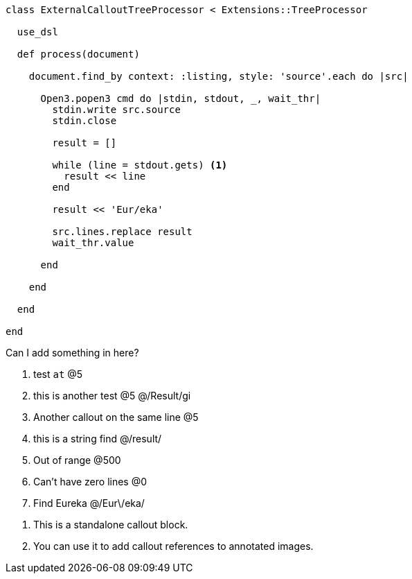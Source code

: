 :source-highlighter: highlight.js
:icons: font

[source, ruby]
----
class ExternalCalloutTreeProcessor < Extensions::TreeProcessor

  use_dsl

  def process(document)

    document.find_by context: :listing, style: 'source'.each do |src|

      Open3.popen3 cmd do |stdin, stdout, _, wait_thr|
        stdin.write src.source
        stdin.close

        result = []

        while (line = stdout.gets) <1>
          result << line
        end

        result << 'Eur/eka'

        src.lines.replace result
        wait_thr.value

      end

    end

  end

end
----


Can I add something in here?

. test `at`  @5
. this is another test @5 @/Result/gi
. Another callout on the same line @5
. this is a string find @/result/
. Out of range @500
. Can't have zero lines @0
. Find Eureka @/Eur\/eka/

//-

[calloutlist]
. This is a standalone callout block.
. You can use it to add callout references to annotated images.